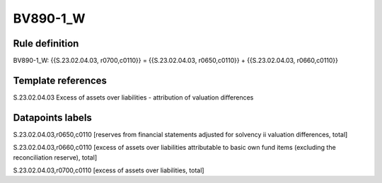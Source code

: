 =========
BV890-1_W
=========

Rule definition
---------------

BV890-1_W: {{S.23.02.04.03, r0700,c0110}} = {{S.23.02.04.03, r0650,c0110}} + {{S.23.02.04.03, r0660,c0110}}


Template references
-------------------

S.23.02.04.03 Excess of assets over liabilities - attribution of valuation differences


Datapoints labels
-----------------

S.23.02.04.03,r0650,c0110 [reserves from financial statements adjusted for solvency ii valuation differences, total]

S.23.02.04.03,r0660,c0110 [excess of assets over liabilities attributable to basic own fund items (excluding the reconciliation reserve), total]

S.23.02.04.03,r0700,c0110 [excess of assets over liabilities, total]



